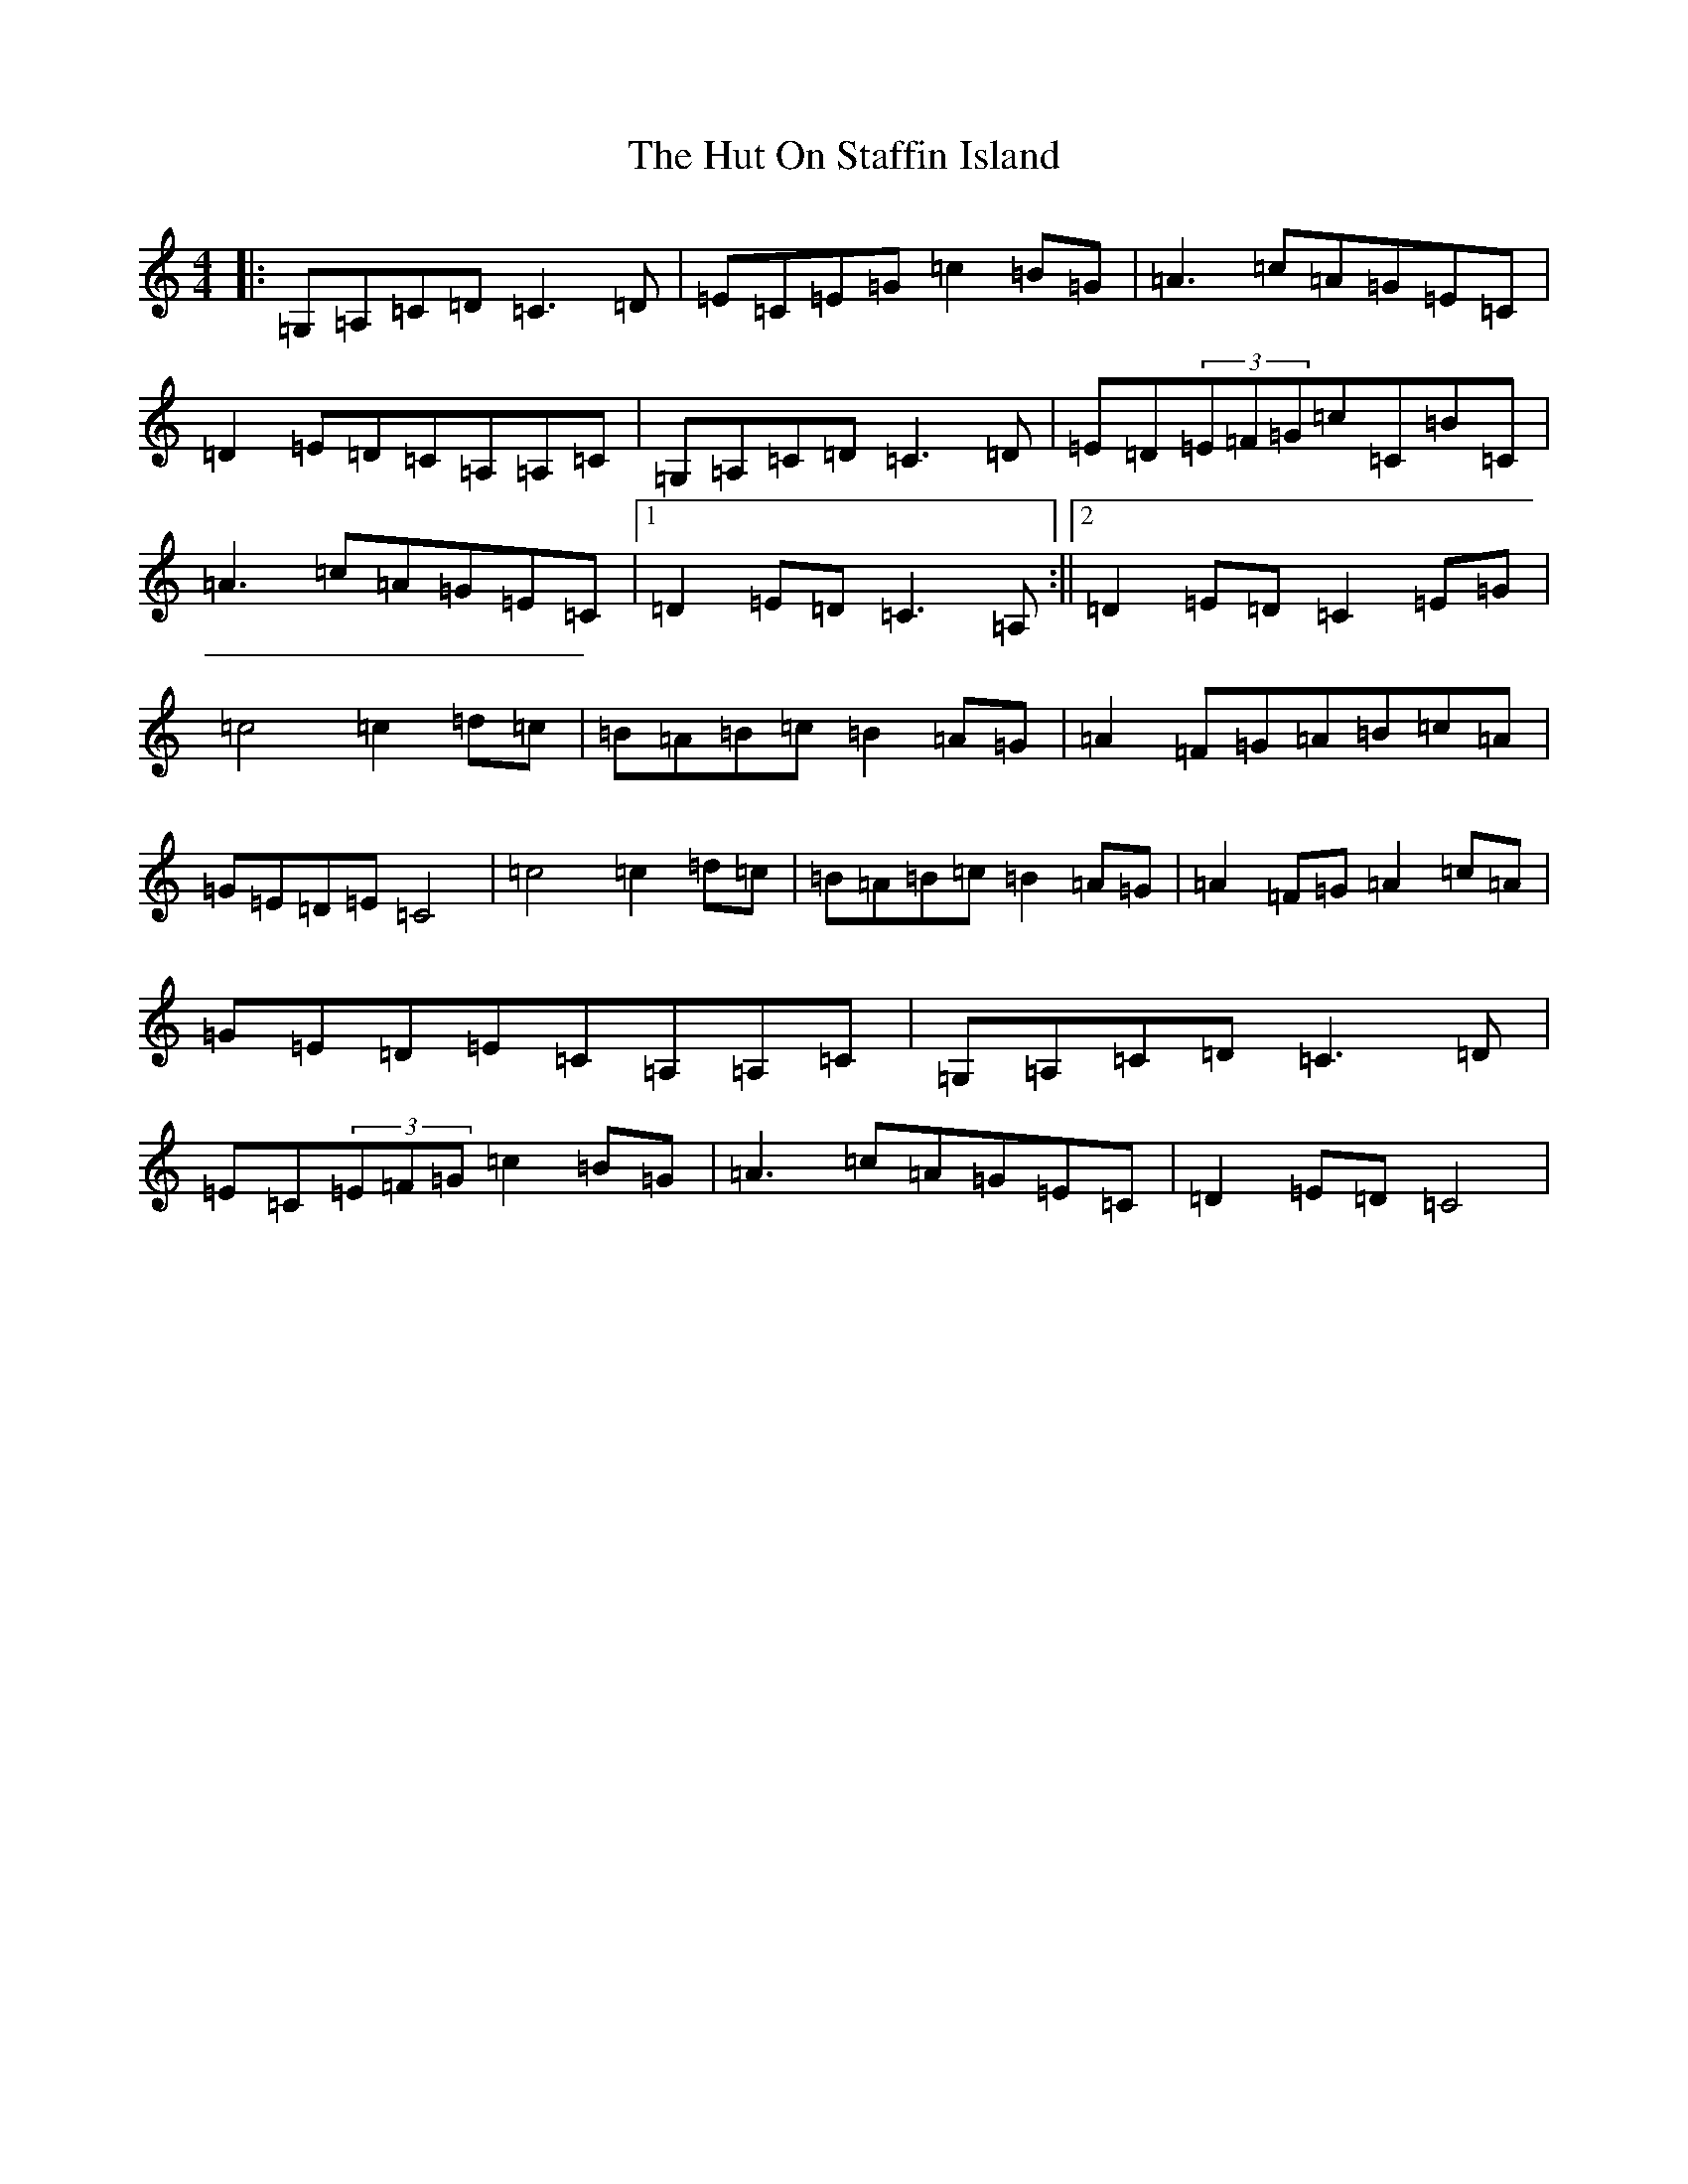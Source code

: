 X: 9656
T: Hut On Staffin Island, The
S: https://thesession.org/tunes/2067#setting24034
R: hornpipe
M:4/4
L:1/8
K: C Major
|:=G,=A,=C=D=C3=D|=E=C=E=G=c2=B=G|=A3=c=A=G=E=C|=D2=E=D=C=A,=A,=C|=G,=A,=C=D=C3=D|=E=D(3=E=F=G=c=C=B=C|=A3=c=A=G=E=C|1=D2=E=D=C3=A,:||2=D2=E=D=C2=E=G|=c4=c2=d=c|=B=A=B=c=B2=A=G|=A2=F=G=A=B=c=A|=G=E=D=E=C4|=c4=c2=d=c|=B=A=B=c=B2=A=G|=A2=F=G=A2=c=A|=G=E=D=E=C=A,=A,=C|=G,=A,=C=D=C3=D|=E=C(3=E=F=G=c2=B=G|=A3=c=A=G=E=C|=D2=E=D=C4|